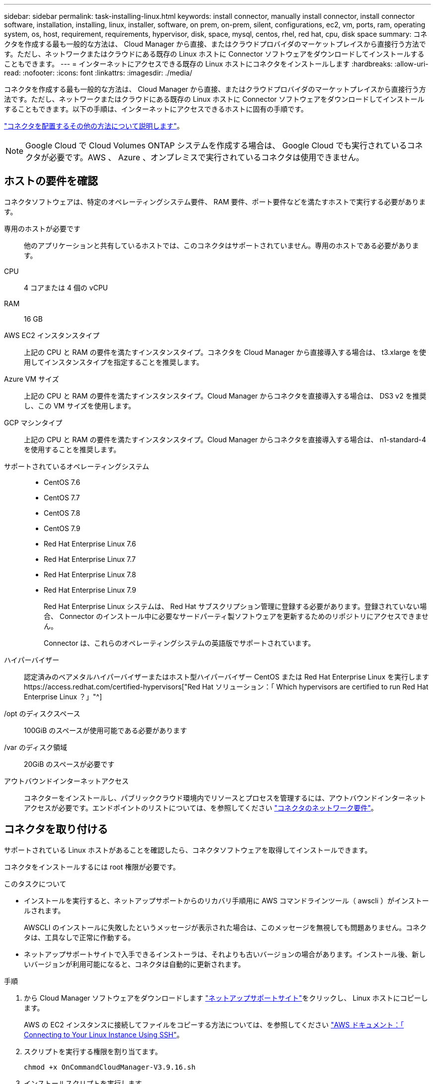 ---
sidebar: sidebar 
permalink: task-installing-linux.html 
keywords: install connector, manually install connector, install connector software, installation, installing, linux, installer, software, on prem, on-prem, silent, configurations, ec2, vm, ports, ram, operating system, os, host, requirement, requirements, hypervisor, disk, space, mysql, centos, rhel, red hat, cpu, disk space 
summary: コネクタを作成する最も一般的な方法は、 Cloud Manager から直接、またはクラウドプロバイダのマーケットプレイスから直接行う方法です。ただし、ネットワークまたはクラウドにある既存の Linux ホストに Connector ソフトウェアをダウンロードしてインストールすることもできます。 
---
= インターネットにアクセスできる既存の Linux ホストにコネクタをインストールします
:hardbreaks:
:allow-uri-read: 
:nofooter: 
:icons: font
:linkattrs: 
:imagesdir: ./media/


[role="lead"]
コネクタを作成する最も一般的な方法は、 Cloud Manager から直接、またはクラウドプロバイダのマーケットプレイスから直接行う方法です。ただし、ネットワークまたはクラウドにある既存の Linux ホストに Connector ソフトウェアをダウンロードしてインストールすることもできます。以下の手順は、インターネットにアクセスできるホストに固有の手順です。

link:concept-connectors.html["コネクタを配置するその他の方法について説明します"]。


NOTE: Google Cloud で Cloud Volumes ONTAP システムを作成する場合は、 Google Cloud でも実行されているコネクタが必要です。AWS 、 Azure 、オンプレミスで実行されているコネクタは使用できません。



== ホストの要件を確認

コネクタソフトウェアは、特定のオペレーティングシステム要件、 RAM 要件、ポート要件などを満たすホストで実行する必要があります。

専用のホストが必要です:: 他のアプリケーションと共有しているホストでは、このコネクタはサポートされていません。専用のホストである必要があります。
CPU:: 4 コアまたは 4 個の vCPU
RAM:: 16 GB
AWS EC2 インスタンスタイプ:: 上記の CPU と RAM の要件を満たすインスタンスタイプ。コネクタを Cloud Manager から直接導入する場合は、 t3.xlarge を使用してインスタンスタイプを指定することを推奨します。
Azure VM サイズ:: 上記の CPU と RAM の要件を満たすインスタンスタイプ。Cloud Manager からコネクタを直接導入する場合は、 DS3 v2 を推奨し、この VM サイズを使用します。
GCP マシンタイプ:: 上記の CPU と RAM の要件を満たすインスタンスタイプ。Cloud Manager からコネクタを直接導入する場合は、 n1-standard-4 を使用することを推奨します。
サポートされているオペレーティングシステム::
+
--
* CentOS 7.6
* CentOS 7.7
* CentOS 7.8
* CentOS 7.9
* Red Hat Enterprise Linux 7.6
* Red Hat Enterprise Linux 7.7
* Red Hat Enterprise Linux 7.8
* Red Hat Enterprise Linux 7.9
+
Red Hat Enterprise Linux システムは、 Red Hat サブスクリプション管理に登録する必要があります。登録されていない場合、 Connector のインストール中に必要なサードパーティ製ソフトウェアを更新するためのリポジトリにアクセスできません。

+
Connector は、これらのオペレーティングシステムの英語版でサポートされています。



--
ハイパーバイザー:: 認定済みのベアメタルハイパーバイザーまたはホスト型ハイパーバイザー CentOS または Red Hat Enterprise Linux を実行しますhttps://access.redhat.com/certified-hypervisors["Red Hat ソリューション：「 Which hypervisors are certified to run Red Hat Enterprise Linux ？」"^]
/opt のディスクスペース:: 100GiB のスペースが使用可能である必要があります
/var のディスク領域:: 20GiB のスペースが必要です
アウトバウンドインターネットアクセス:: コネクターをインストールし、パブリッククラウド環境内でリソースとプロセスを管理するには、アウトバウンドインターネットアクセスが必要です。エンドポイントのリストについては、を参照してください link:reference-networking-cloud-manager.html["コネクタのネットワーク要件"]。




== コネクタを取り付ける

サポートされている Linux ホストがあることを確認したら、コネクタソフトウェアを取得してインストールできます。

コネクタをインストールするには root 権限が必要です。

.このタスクについて
* インストールを実行すると、ネットアップサポートからのリカバリ手順用に AWS コマンドラインツール（ awscli ）がインストールされます。
+
AWSCLI のインストールに失敗したというメッセージが表示された場合は、このメッセージを無視しても問題ありません。コネクタは、工具なしで正常に作動する。

* ネットアップサポートサイトで入手できるインストーラは、それよりも古いバージョンの場合があります。インストール後、新しいバージョンが利用可能になると、コネクタは自動的に更新されます。


.手順
. から Cloud Manager ソフトウェアをダウンロードします https://mysupport.netapp.com/site/products/all/details/cloud-manager/downloads-tab["ネットアップサポートサイト"^]をクリックし、 Linux ホストにコピーします。
+
AWS の EC2 インスタンスに接続してファイルをコピーする方法については、を参照してください http://docs.aws.amazon.com/AWSEC2/latest/UserGuide/AccessingInstancesLinux.html["AWS ドキュメント：「 Connecting to Your Linux Instance Using SSH"^]。

. スクリプトを実行する権限を割り当てます。
+
[source, cli]
----
chmod +x OnCommandCloudManager-V3.9.16.sh
----
. インストールスクリプトを実行します。
+
プロキシサーバを使用している場合は、次のようにコマンドパラメータを入力する必要があります。プロキシに関する情報の入力を求めるプロンプトは表示されません。

+
[source, cli]
----
 ./OnCommandCloudManager-V3.9.16.sh [silent] [proxy=ipaddress] [proxyport=port] [proxyuser=user_name] [proxypwd=password]
----
+
_silent_ 情報の入力を求めずにインストールを実行します。

+
プロキシサーバの背後にホストがある場合は、 _proxy_is が必要です。

+
proxyport_ は、プロキシサーバのポートです。

+
_proxyUser_ は、ベーシック認証が必要な場合に、プロキシサーバのユーザ名です。

+
_proxypwd_は 、指定したユーザー名のパスワードです。

. silent パラメータを指定しなかった場合は、「 * Y * 」と入力してインストールを続行します。
+
Cloud Manager がインストールされました。プロキシサーバを指定した場合、インストールの最後に Cloud Manager Service （ OCCM ）が 2 回再起動します。

. Web ブラウザを開き、次の URL を入力します。
+
https://_ipaddress_[]

+
_ipaddress _ には、ホストの設定に応じて、 localhost 、プライベート IP アドレス、またはパブリック IP アドレスを指定できます。たとえば、パブリック IP アドレスのないパブリッククラウドにコネクタがある場合は、コネクタホストに接続されているホストからプライベート IP アドレスを入力する必要があります。

. NetApp Cloud Central に登録するか、ログインします。
. Connector を Google Cloud にインストールした場合は、 Cloud Manager がプロジェクトで Cloud Volumes ONTAP システムを作成および管理するために必要な権限を持つサービスアカウントをセットアップします。
+
.. https://cloud.google.com/iam/docs/creating-custom-roles#iam-custom-roles-create-gcloud["GCP で役割を作成します"^] で定義した権限を含むポリシーを作成します https://occm-sample-policies.s3.amazonaws.com/Policy_for_Cloud_Manager_3.9.10_GCP.yaml["GCP 向け Cloud Manager ポリシー"^]。
.. https://cloud.google.com/iam/docs/creating-managing-service-accounts#creating_a_service_account["GCP サービスアカウントを作成し、カスタムロールを適用します を作成しました"^]。
.. https://cloud.google.com/compute/docs/access/create-enable-service-accounts-for-instances#changeserviceaccountandscopes["このサービスアカウントを Connector VM に関連付けます"^]。
.. Cloud Volumes ONTAP を他のプロジェクトに導入する場合は、 https://cloud.google.com/iam/docs/granting-changing-revoking-access#granting-console["クラウドでサービスアカウントを追加してアクセスを許可します そのプロジェクトに対するマネージャの役割"^]。プロジェクトごとにこの手順を繰り返す必要があります。


. ログインしたら、 Cloud Manager をセットアップします。
+
.. コネクタに関連付けるネットアップアカウントを指定します。
+
link:concept-netapp-accounts.html["ネットアップアカウントについて"]。

.. システムの名前を入力します。
+
image:screenshot_set_up_cloud_manager.gif["セットアップ画面のスクリーンショット。ネットアップアカウントを選択してシステムに名前を付けることができます。"]





これで、 Connector のインストールとセットアップが完了しました。Cloud Manager は、新しい作業環境の作成時にこのコネクタを自動的に使用します。

Cloud Manager がパブリッククラウド環境内のリソースやプロセスを管理できるように、権限を設定します。

* AWS link:task-adding-aws-accounts.html["AWS アカウントをセットアップして、に追加します Cloud Manager の略"]
* Azure link:task-adding-azure-accounts.html["Azure アカウントをセットアップして、に追加します Cloud Manager の略"]
* Google Cloud ：上記の手順 7 を参照してください

